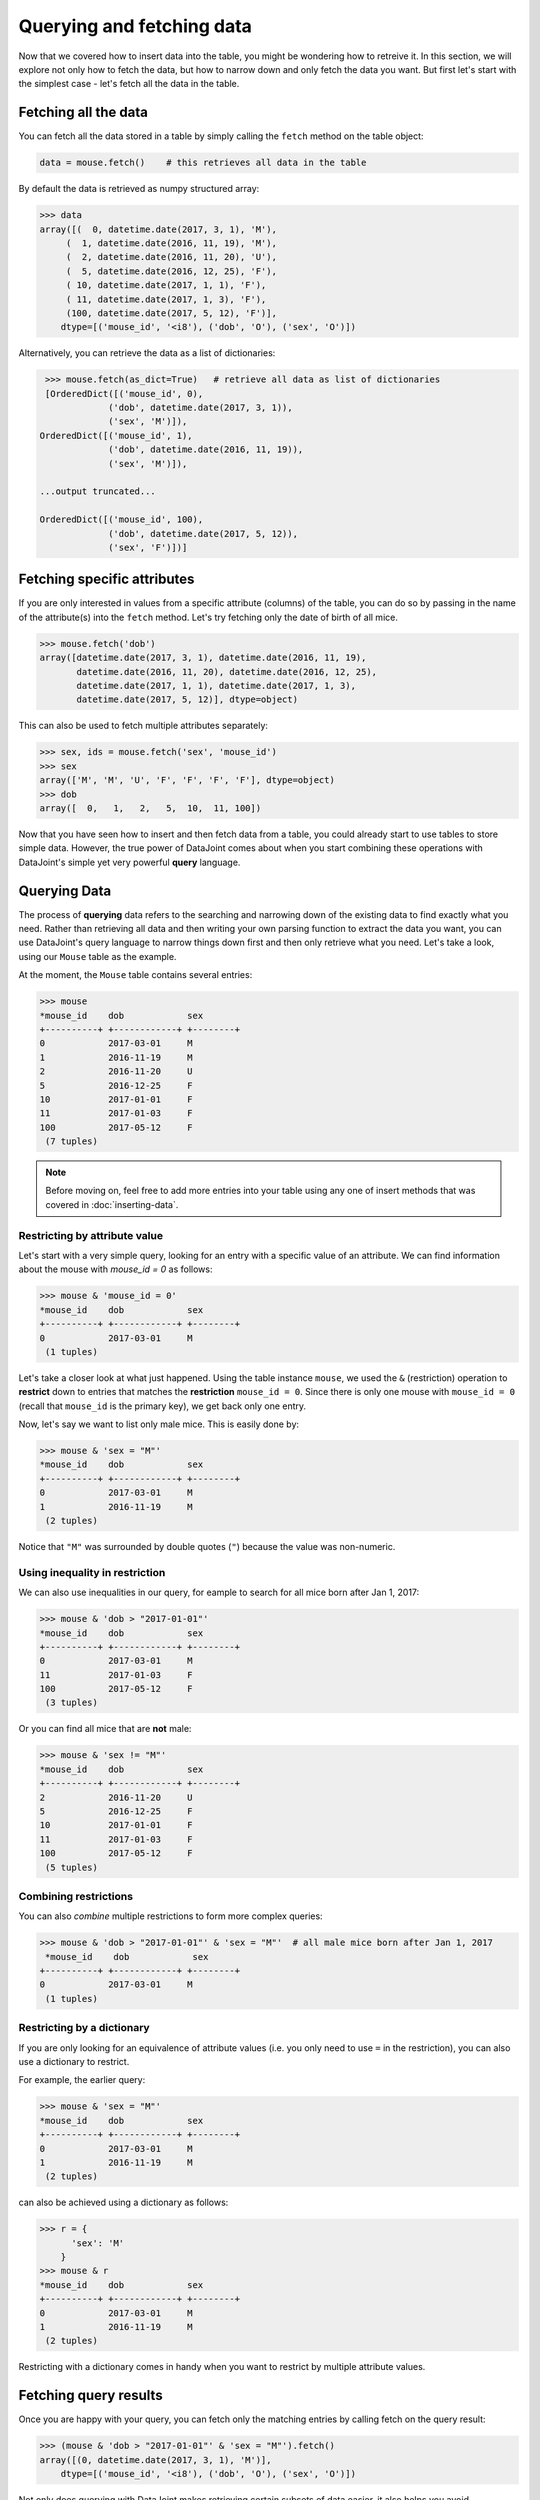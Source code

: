 Querying and fetching data
==========================

Now that we covered how to insert data into the table, you might be wondering how to retreive it. In this section, we will explore not only how to fetch the data, but how to 
narrow down and only fetch the data you want. But first let's start with the simplest case -
let's fetch all the data in the table.

Fetching all the data
---------------------

You can fetch all the data stored in a table by simply calling the ``fetch`` method on the table object:

.. code-block:: python
  
  data = mouse.fetch()    # this retrieves all data in the table

By default the data is retrieved as numpy structured array:

.. code-block:: python

  >>> data
  array([(  0, datetime.date(2017, 3, 1), 'M'),
       (  1, datetime.date(2016, 11, 19), 'M'),
       (  2, datetime.date(2016, 11, 20), 'U'),
       (  5, datetime.date(2016, 12, 25), 'F'),
       ( 10, datetime.date(2017, 1, 1), 'F'),
       ( 11, datetime.date(2017, 1, 3), 'F'),
       (100, datetime.date(2017, 5, 12), 'F')],
      dtype=[('mouse_id', '<i8'), ('dob', 'O'), ('sex', 'O')])

Alternatively, you can retrieve the data as a list of dictionaries:

.. code-block:: python

  >>> mouse.fetch(as_dict=True)   # retrieve all data as list of dictionaries
  [OrderedDict([('mouse_id', 0),
              ('dob', datetime.date(2017, 3, 1)),
              ('sex', 'M')]),
 OrderedDict([('mouse_id', 1),
              ('dob', datetime.date(2016, 11, 19)),
              ('sex', 'M')]),

 ...output truncated...

 OrderedDict([('mouse_id', 100),
              ('dob', datetime.date(2017, 5, 12)),
              ('sex', 'F')])]

Fetching specific attributes
----------------------------
If you are only interested in values from a specific attribute (columns) of the table,
you can do so by passing in the name of the attribute(s) into the ``fetch`` method.
Let's try fetching only the date of birth of all mice.

.. code-block:: python

  >>> mouse.fetch('dob')
  array([datetime.date(2017, 3, 1), datetime.date(2016, 11, 19),
         datetime.date(2016, 11, 20), datetime.date(2016, 12, 25),
         datetime.date(2017, 1, 1), datetime.date(2017, 1, 3),
         datetime.date(2017, 5, 12)], dtype=object)

This can also be used to fetch multiple attributes separately:

.. code-block:: python

  >>> sex, ids = mouse.fetch('sex', 'mouse_id')
  >>> sex
  array(['M', 'M', 'U', 'F', 'F', 'F', 'F'], dtype=object)
  >>> dob
  array([  0,   1,   2,   5,  10,  11, 100])

Now that you have seen how to insert and then fetch data from a table, you could already start to use 
tables to store simple data. However, the true power of DataJoint comes about when you 
start combining these operations with DataJoint's simple yet very powerful **query** language.

Querying Data
-------------

The process of **querying** data refers to the searching and narrowing down of the existing data to find
exactly what you need. Rather than retrieving all data and then writing your own parsing function to extract the data you want, you can use DataJoint's query language to narrow things down first and then only
retrieve what you need. Let's take a look, using our ``Mouse`` table as the example.

At the moment, the ``Mouse`` table contains several entries:

.. code-block:: python

  >>> mouse
  *mouse_id    dob            sex
  +----------+ +------------+ +--------+
  0            2017-03-01     M
  1            2016-11-19     M
  2            2016-11-20     U
  5            2016-12-25     F
  10           2017-01-01     F
  11           2017-01-03     F
  100          2017-05-12     F
   (7 tuples)

.. note::
  Before moving on, feel free to add more entries into your table using any one of insert methods
  that was covered in :doc:`inserting-data`.

Restricting by attribute value
^^^^^^^^^^^^^^^^^^^^^^^^^^^^^^

Let's start with a very simple query, looking for an entry with a specific value of an attribute. We
can find information about the mouse with `mouse_id = 0` as follows:

.. code-block:: python

  >>> mouse & 'mouse_id = 0'
  *mouse_id    dob            sex
  +----------+ +------------+ +--------+
  0            2017-03-01     M
   (1 tuples)

Let's take a closer look at what just happened. Using the table instance ``mouse``, we used the ``&`` (restriction)
operation to **restrict** down to entries that matches the **restriction** ``mouse_id = 0``. Since there is only
one mouse with ``mouse_id = 0`` (recall that ``mouse_id`` is the primary key), we get back only one entry.

Now, let's say we want to list only male mice. This is easily done by:

.. code-block:: python

  >>> mouse & 'sex = "M"'
  *mouse_id    dob            sex
  +----------+ +------------+ +--------+
  0            2017-03-01     M
  1            2016-11-19     M
   (2 tuples)

Notice that ``"M"`` was surrounded by double quotes (``"``) because the value was non-numeric.

Using inequality in restriction
^^^^^^^^^^^^^^^^^^^^^^^^^^^^^^^

We can also use inequalities in our query, for eample to search for all mice born after Jan 1, 2017:

.. code-block:: python

  >>> mouse & 'dob > "2017-01-01"'
  *mouse_id    dob            sex
  +----------+ +------------+ +--------+
  0            2017-03-01     M
  11           2017-01-03     F
  100          2017-05-12     F
   (3 tuples)

Or you can find all mice that are **not** male:

.. code-block:: python
  
  >>> mouse & 'sex != "M"'
  *mouse_id    dob            sex
  +----------+ +------------+ +--------+
  2            2016-11-20     U
  5            2016-12-25     F
  10           2017-01-01     F
  11           2017-01-03     F
  100          2017-05-12     F
   (5 tuples)

Combining restrictions
^^^^^^^^^^^^^^^^^^^^^^

You can also *combine* multiple restrictions to form more complex queries:

.. code-block:: python

  >>> mouse & 'dob > "2017-01-01"' & 'sex = "M"'  # all male mice born after Jan 1, 2017
   *mouse_id    dob            sex
  +----------+ +------------+ +--------+
  0            2017-03-01     M
   (1 tuples)

Restricting by a dictionary
^^^^^^^^^^^^^^^^^^^^^^^^^^^
If you are only looking for an equivalence of attribute values (i.e. you only need to use ``=`` in the restriction),
you can also use a dictionary to restrict.

For example, the earlier query:

.. code-block:: python

  >>> mouse & 'sex = "M"'
  *mouse_id    dob            sex
  +----------+ +------------+ +--------+
  0            2017-03-01     M
  1            2016-11-19     M
   (2 tuples)
 
can also be achieved using a dictionary as follows:

.. code-block:: python

  >>> r = {
        'sex': 'M'
      }
  >>> mouse & r
  *mouse_id    dob            sex
  +----------+ +------------+ +--------+
  0            2017-03-01     M
  1            2016-11-19     M
   (2 tuples)

Restricting with a dictionary comes in handy when you want to restrict by multiple attribute values.

Fetching query results
----------------------

Once you are happy with your query, you can fetch only the matching entries by calling fetch on the query
result:

.. code-block:: python

  >>> (mouse & 'dob > "2017-01-01"' & 'sex = "M"').fetch()
  array([(0, datetime.date(2017, 3, 1), 'M')],
      dtype=[('mouse_id', '<i8'), ('dob', 'O'), ('sex', 'O')]) 

Not only does querying with DataJoint makes retrieving certain subsets of data easier, it also helps you
avoid unnecessary data transfers between the database server and your computer. While you are
forming and previewing queries, the query processing is actually performed by the database server, 
and only minimal data (if any) is transferred between the database server and your computer.

When you call ``fetch`` on the query result, only the relevant data is transfered, thus potentially cutting down
the amount of data that has to be transferred out of the database server to your local machine. Not only does
it save space on your machine, but can also significantly reduce data transfer speed and also help to reduce
load on the database server.

.. _python-delete-entries:

Deleting entires
----------------

Now that we have learned how to restrict our selection from a table, it's
an appropriate time for us to learn how to **delete** entries. As you might have guessed,
you can delete entries by calling the ``delete`` method:

.. code-block:: python

  >>> mouse.delete()      # this will attept to delete ALL entries
  The contents of the following tables are about to be deleted:
  `dj_tutorial`.`mouse` (7 tuples)
  Proceed? [yes, No]: no

Either hit enter without typing anything or type in "no" to cancel the deletion. If you can only
delete all entries, then this would not be too useful. Fortunately, you can delete restricted
table. For example, if I want to specifically delete mouse with ID of 0:

.. code-block:: python
 
  >>> (mouse & 'mouse_id = 0').delete()
  The contents of the following tables are about to be deleted:
  dj_tutorial`.`mouse` (1 tuples)
  Proceed? [yes, No]: no


What's next?
------------
In this section, we learned how to fetch data from the table using the ``fetch`` method. We also met our
first query operation, ``&`` (restriction) and learned how it can be used to narrow down your query
results and fetch them. Finally we learned how to delete table entries using ``delete`` method, and
also learned how to delete only specific entires by using restriction on the table.
As you progress through the tutorials and create more tables, you will learn additional 
operations and how to combine them into more powerful yet intuitive queries.

In the :doc:`next section <child-table>`, we will move forward in our data pipeline creation by creating and **linking** additional
tables together.
